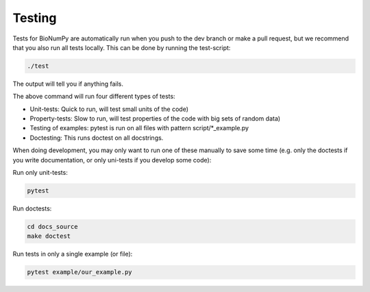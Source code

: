 .. _testing:

Testing
---------

Tests for BioNumPy are automatically run when you push to the dev branch or make a pull request, but we recommend that you also run all tests locally. This can be done by running the test-script:

.. code-block:: bash

    ./test

The output will tell you if anything fails.

The above command will run four different types of tests:

* Unit-tests: Quick to run, will test small units of the code)
* Property-tests: Slow to run, will test properties of the code with big sets of random data)
* Testing of examples: pytest is run on all files with pattern script/*_example.py
* Doctesting: This runs doctest on all docstrings.

When doing development, you may only want to run one of these manually to save some time (e.g. only the doctests if you write documentation, or only uni-tests if you develop some code):

Run only unit-tests:

.. code-block:: bash

    pytest

Run doctests:

.. code-block:: bash

    cd docs_source
    make doctest

Run tests in only a single example (or file):

.. code-block:: bash

    pytest example/our_example.py
